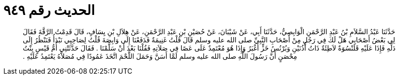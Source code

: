 
= الحديث رقم ٩٤٩

[quote.hadith]
حَدَّثَنَا عَبْدُ السَّلاَمِ بْنُ عَبْدِ الرَّحْمَنِ الْوَابِصِيُّ، حَدَّثَنَا أَبِي، عَنْ شَيْبَانَ، عَنْ حُصَيْنِ بْنِ عَبْدِ الرَّحْمَنِ، عَنْ هِلاَلِ بْنِ يِسَافٍ، قَالَ قَدِمْتُ الرَّقَّةَ فَقَالَ لِي بَعْضُ أَصْحَابِي هَلْ لَكَ فِي رَجُلٍ مِنْ أَصْحَابِ النَّبِيِّ صلى الله عليه وسلم قَالَ قُلْتُ غَنِيمَةٌ فَدَفَعْنَا إِلَى وَابِصَةَ قُلْتُ لِصَاحِبِي نَبْدَأُ فَنَنْظُرُ إِلَى دَلِّهِ فَإِذَا عَلَيْهِ قَلَنْسُوَةٌ لاَطِئَةٌ ذَاتُ أُذُنَيْنِ وَبُرْنُسُ خَزٍّ أَغْبَرُ وَإِذَا هُوَ مُعْتَمِدٌ عَلَى عَصًا فِي صَلاَتِهِ فَقُلْنَا بَعْدَ أَنْ سَلَّمْنَا ‏.‏ فَقَالَ حَدَّثَتْنِي أُمُّ قَيْسٍ بِنْتُ مِحْصَنٍ أَنَّ رَسُولَ اللَّهِ صلى الله عليه وسلم لَمَّا أَسَنَّ وَحَمَلَ اللَّحْمَ اتَّخَذَ عَمُودًا فِي مُصَلاَّهُ يَعْتَمِدُ عَلَيْهِ ‏.‏